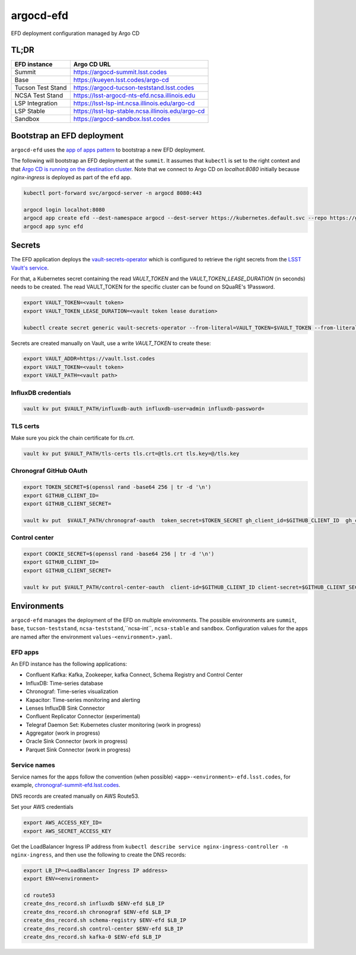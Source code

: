 
argocd-efd
==========
EFD deployment configuration managed by Argo CD

TL;DR
-----

.. list-table::

   * - **EFD instance**
     - **Argo CD URL**
   * - Summit
     - https://argocd-summit.lsst.codes
   * - Base
     - https://kueyen.lsst.codes/argo-cd
   * - Tucson Test Stand
     - https://argocd-tucson-teststand.lsst.codes
   * - NCSA Test Stand
     - https://lsst-argocd-nts-efd.ncsa.illinois.edu
   * - LSP Integration
     - https://lsst-lsp-int.ncsa.illinois.edu/argo-cd
   * - LSP Stable
     - https://lsst-lsp-stable.ncsa.illinois.edu/argo-cd
   * - Sandbox
     - https://argocd-sandbox.lsst.codes



Bootstrap an EFD deployment
---------------------------

``argocd-efd`` uses the `app of apps pattern <https://argoproj.github.io/argo-cd/operator-manual/cluster-bootstrapping/>`_ to bootstrap a new EFD deployment.

The following will bootstrap an EFD deployment at the ``summit``. It assumes that ``kubectl`` is set to the right context and that `Argo CD is running on the destination cluster <https://sqr-031.lsst.io>`_. Note that we connect to Argo CD on `localhot:8080` initially because `nginx-ingress` is deployed as part of the ``efd`` app.

.. code-block::

  kubectl port-forward svc/argocd-server -n argocd 8080:443

  argocd login localhot:8080
  argocd app create efd --dest-namespace argocd --dest-server https://kubernetes.default.svc --repo https://github.com/lsst-sqre/argocd-efd.git --path apps/efd --helm-set env=summit
  argocd app sync efd


Secrets
-------

The EFD application deploys the `vault-secrets-operator <https://github.com/ricoberger/vault-secrets-operator>`_ which is configured to retrieve the right secrets from the `LSST Vault's service <https://vault.lsst.codes>`_.

For that, a Kubernetes secret containing the read `VAULT_TOKEN` and the `VAULT_TOKEN_LEASE_DURATION` (in seconds) needs to be created. The read VAULT_TOKEN for the specific cluster can be found on SQuaRE's 1Password.


.. code-block::

  export VAULT_TOKEN=<vault token>
  export VAULT_TOKEN_LEASE_DURATION=<vault token lease duration>

  kubectl create secret generic vault-secrets-operator --from-literal=VAULT_TOKEN=$VAULT_TOKEN --from-literal=VAULT_TOKEN_LEASE_DURATION=$VAULT_TOKEN_LEASE_DURATION --namespace vault-secrets-operator


Secrets are created manually on Vault, use a write `VAULT_TOKEN` to create these:

.. code-block::

  export VAULT_ADDR=https://vault.lsst.codes
  export VAULT_TOKEN=<vault token>
  export VAULT_PATH=<vault path>

InfluxDB credentials
^^^^^^^^^^^^^^^^^^^^

.. code-block::

  vault kv put $VAULT_PATH/influxdb-auth influxdb-user=admin influxdb-password=

TLS certs
^^^^^^^^^

Make sure you pick the chain certificate for `tls.crt`.

.. code-block::

  vault kv put $VAULT_PATH/tls-certs tls.crt=@tls.crt tls.key=@/tls.key


Chronograf GitHub OAuth
^^^^^^^^^^^^^^^^^^^^^^^

.. code-block::

  export TOKEN_SECRET=$(openssl rand -base64 256 | tr -d '\n')
  export GITHUB_CLIENT_ID=
  export GITHUB_CLIENT_SECRET=

  vault kv put  $VAULT_PATH/chronograf-oauth  token_secret=$TOKEN_SECRET gh_client_id=$GITHUB_CLIENT_ID  gh_client_secret=$GITHUB_CLIENT_SECRET gh_orgs=lsst-sqre


Control center
^^^^^^^^^^^^^^

.. code-block::

  export COOKIE_SECRET=$(openssl rand -base64 256 | tr -d '\n')
  export GITHUB_CLIENT_ID=
  export GITHUB_CLIENT_SECRET=

  vault kv put $VAULT_PATH/control-center-oauth  client-id=$GITHUB_CLIENT_ID client-secret=$GITHUB_CLIENT_SECRET  cookie-secret=$COOKIE_SECRET


Environments
------------

``argocd-efd`` manages the deployment of the EFD on multiple environments. The possible environments are ``summit``, ``base``, ``tucson-teststand``, ``ncsa-teststand``,``ncsa-int``, ``ncsa-stable`` and ``sandbox``. Configuration values for the apps are named after the environment ``values-<environment>.yaml``.



EFD apps
^^^^^^^^

An EFD instance has the following applications:

- Confluent Kafka: Kafka, Zookeeper, kafka Connect, Schema Registry and Control Center
- InfluxDB: Time-series database
- Chronograf: Time-series visualization
- Kapacitor: Time-series monitoring and alerting
- Lenses InfluxDB Sink Connector
- Confluent Replicator Connector (experimental)
- Telegraf Daemon Set: Kubernetes cluster monitoring (work in progress)
- Aggregator (work in progress)
- Oracle Sink Connector (work in progress)
- Parquet Sink Connector (work in progress)


Service names
^^^^^^^^^^^^^

Service names for the apps follow the convention (when possible) ``<app>-<environment>-efd.lsst.codes``, for example, `chronograf-summit-efd.lsst.codes <https://chronograf-summit-efd.lsst.codes>`_.

DNS records are created manually on AWS Route53.

Set your AWS credentials

.. code-block::

  export AWS_ACCESS_KEY_ID=
  export AWS_SECRET_ACCESS_KEY

Get the LoadBalancer Ingress IP address from ``kubectl describe service nginx-ingress-controller -n nginx-ingress``, and then use the following to create the DNS records:

.. code-block::

  export LB_IP=<LoadBalancer Ingress IP address>
  export ENV=<environment>

  cd route53
  create_dns_record.sh influxdb $ENV-efd $LB_IP
  create_dns_record.sh chronograf $ENV-efd $LB_IP
  create_dns_record.sh schema-registry $ENV-efd $LB_IP
  create_dns_record.sh control-center $ENV-efd $LB_IP
  create_dns_record.sh kafka-0 $ENV-efd $LB_IP
